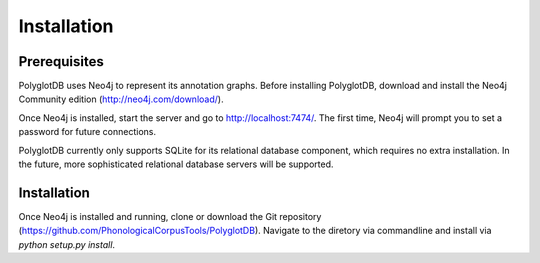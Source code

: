 .. _installation:

************
Installation
************

Prerequisites
=============

PolyglotDB uses Neo4j to represent its annotation graphs.  Before installing
PolyglotDB, download and install the Neo4j Community edition
(http://neo4j.com/download/).

Once Neo4j is installed, start the server and go to http://localhost:7474/.
The first time, Neo4j will prompt you to set a password for future connections.

PolyglotDB currently only supports SQLite for its relational database component,
which requires no extra installation.
In the future, more sophisticated relational database servers will be supported.

Installation
============

Once Neo4j is installed and running, clone or download the Git repository
(https://github.com/PhonologicalCorpusTools/PolyglotDB).  Navigate to
the diretory via commandline and install via `python setup.py install`.

